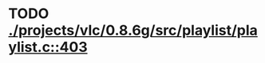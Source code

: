 * TODO [[view:./projects/vlc/0.8.6g/src/playlist/playlist.c::face=ovl-face1::linb=403::colb=12::cole=13][ ./projects/vlc/0.8.6g/src/playlist/playlist.c::403]]
